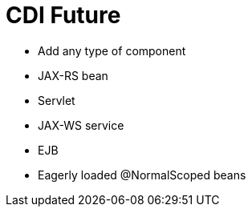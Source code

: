 # CDI Future

- Add any type of component
   - JAX-RS bean
   - Servlet
   - JAX-WS service
   - EJB

- Eagerly loaded @NormalScoped beans
